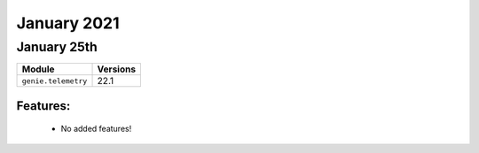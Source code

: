 January 2021
=============

January 25th
------------

+-------------------------------+-------------------------------+
| Module                        | Versions                      |
+===============================+===============================+
| ``genie.telemetry``           | 22.1                          |
+-------------------------------+-------------------------------+


Features:
^^^^^^^^^

 * No added features!